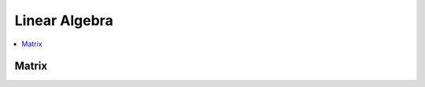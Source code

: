 .. _linear_algebra:

==============
Linear Algebra
==============

.. contents:: :local:

Matrix
======

